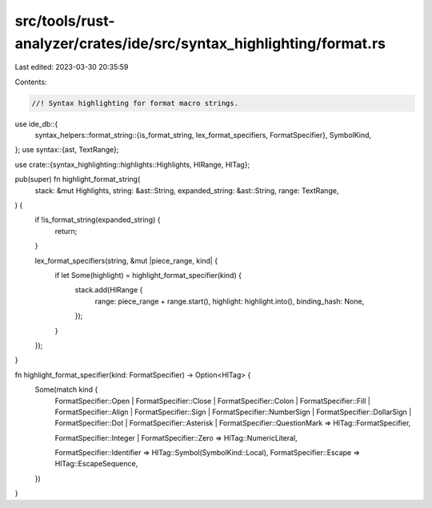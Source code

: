 src/tools/rust-analyzer/crates/ide/src/syntax_highlighting/format.rs
====================================================================

Last edited: 2023-03-30 20:35:59

Contents:

.. code-block:: rs

    //! Syntax highlighting for format macro strings.
use ide_db::{
    syntax_helpers::format_string::{is_format_string, lex_format_specifiers, FormatSpecifier},
    SymbolKind,
};
use syntax::{ast, TextRange};

use crate::{syntax_highlighting::highlights::Highlights, HlRange, HlTag};

pub(super) fn highlight_format_string(
    stack: &mut Highlights,
    string: &ast::String,
    expanded_string: &ast::String,
    range: TextRange,
) {
    if !is_format_string(expanded_string) {
        return;
    }

    lex_format_specifiers(string, &mut |piece_range, kind| {
        if let Some(highlight) = highlight_format_specifier(kind) {
            stack.add(HlRange {
                range: piece_range + range.start(),
                highlight: highlight.into(),
                binding_hash: None,
            });
        }
    });
}

fn highlight_format_specifier(kind: FormatSpecifier) -> Option<HlTag> {
    Some(match kind {
        FormatSpecifier::Open
        | FormatSpecifier::Close
        | FormatSpecifier::Colon
        | FormatSpecifier::Fill
        | FormatSpecifier::Align
        | FormatSpecifier::Sign
        | FormatSpecifier::NumberSign
        | FormatSpecifier::DollarSign
        | FormatSpecifier::Dot
        | FormatSpecifier::Asterisk
        | FormatSpecifier::QuestionMark => HlTag::FormatSpecifier,

        FormatSpecifier::Integer | FormatSpecifier::Zero => HlTag::NumericLiteral,

        FormatSpecifier::Identifier => HlTag::Symbol(SymbolKind::Local),
        FormatSpecifier::Escape => HlTag::EscapeSequence,
    })
}


